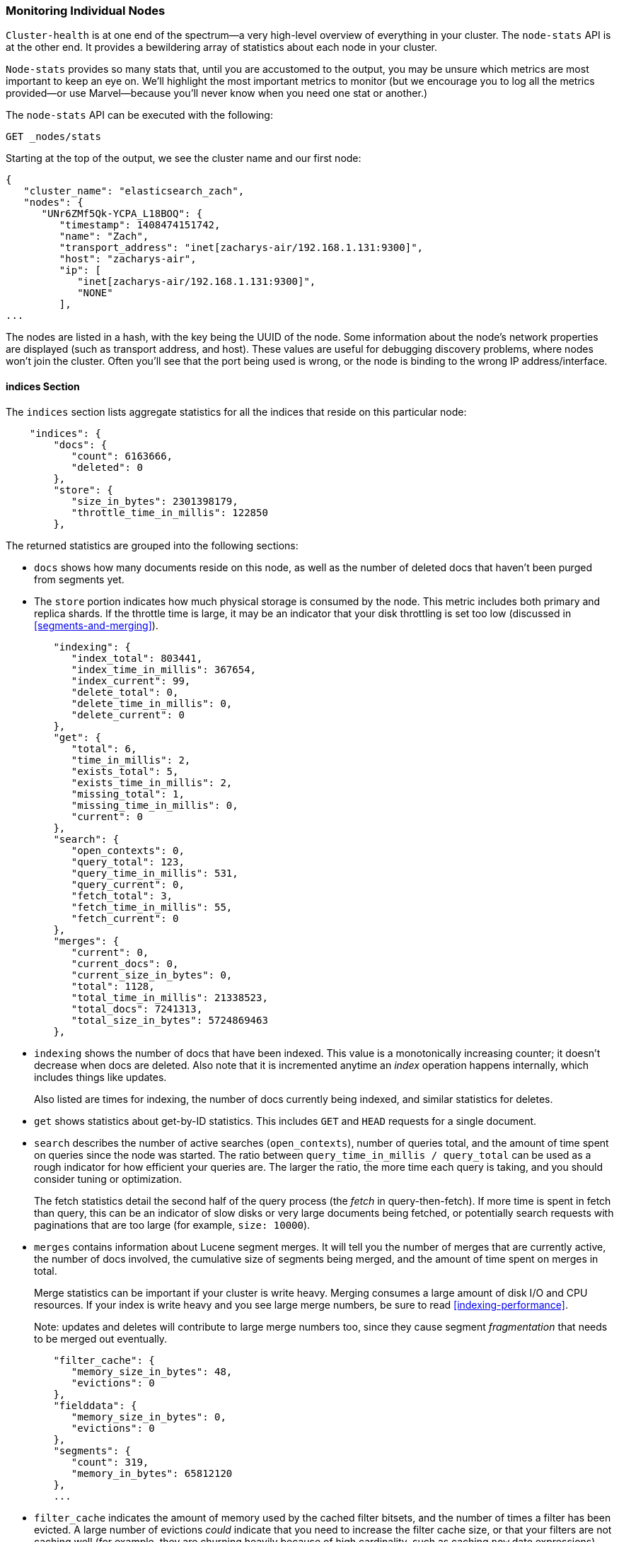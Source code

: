 
=== Monitoring Individual Nodes

`Cluster-health` is at one end of the spectrum--a very high-level overview of
everything in your cluster. The `node-stats` API is at the other end. It
provides a bewildering array of statistics about each node in your cluster.

`Node-stats` provides so many stats that, until you are accustomed to the
output, you may be unsure which metrics are most important to keep an eye on.
We'll highlight the most important metrics to monitor (but we encourage you to
log all the metrics provided--or use Marvel--because you'll never know when you
need one stat or another.)

The `node-stats` API can be executed with the following:

[source,bash]
----
GET _nodes/stats
----

Starting at the top of the output, we see the cluster name and our first node:

[source,js]
----
{
   "cluster_name": "elasticsearch_zach",
   "nodes": {
      "UNr6ZMf5Qk-YCPA_L18BOQ": {
         "timestamp": 1408474151742,
         "name": "Zach",
         "transport_address": "inet[zacharys-air/192.168.1.131:9300]",
         "host": "zacharys-air",
         "ip": [
            "inet[zacharys-air/192.168.1.131:9300]",
            "NONE"
         ],
...
----

The nodes are listed in a hash, with the key being the UUID of the node. Some
information about the node's network properties are displayed (such as transport
address, and host). These values are useful for debugging discovery problems,
where nodes won't join the cluster. Often you'll see that the port being used is
wrong, or the node is binding to the wrong IP address/interface.

==== indices Section

The `indices` section lists aggregate statistics for all the indices that reside
on this particular node:

[source,js]
----
    "indices": {
        "docs": {
           "count": 6163666,
           "deleted": 0
        },
        "store": {
           "size_in_bytes": 2301398179,
           "throttle_time_in_millis": 122850
        },
----

The returned statistics are grouped into the following sections:

- `docs` shows how many documents reside on this node, as well as the number of
deleted docs that haven't been purged from segments yet.

- The `store` portion indicates how much physical storage is consumed by the
node. This metric includes both primary and replica shards. If the throttle time
is large, it may be an indicator that your disk throttling is set too low
(discussed in <<segments-and-merging>>).

[source,js]
----
        "indexing": {
           "index_total": 803441,
           "index_time_in_millis": 367654,
           "index_current": 99,
           "delete_total": 0,
           "delete_time_in_millis": 0,
           "delete_current": 0
        },
        "get": {
           "total": 6,
           "time_in_millis": 2,
           "exists_total": 5,
           "exists_time_in_millis": 2,
           "missing_total": 1,
           "missing_time_in_millis": 0,
           "current": 0
        },
        "search": {
           "open_contexts": 0,
           "query_total": 123,
           "query_time_in_millis": 531,
           "query_current": 0,
           "fetch_total": 3,
           "fetch_time_in_millis": 55,
           "fetch_current": 0
        },
        "merges": {
           "current": 0,
           "current_docs": 0,
           "current_size_in_bytes": 0,
           "total": 1128,
           "total_time_in_millis": 21338523,
           "total_docs": 7241313,
           "total_size_in_bytes": 5724869463
        },
----

- `indexing` shows the number of docs that have been indexed. This value is a
monotonically increasing counter; it doesn't decrease when docs are deleted.
Also note that it is incremented anytime an _index_ operation happens
internally, which includes things like updates.
+
Also listed are times for indexing, the number of docs currently being indexed,
and similar statistics for deletes.

- `get` shows statistics about get-by-ID statistics. This includes `GET` and
`HEAD` requests for a single document.

- `search` describes the number of active searches (`open_contexts`), number of
queries total, and the amount of time spent on queries since the node was
started. The ratio between `query_time_in_millis / query_total` can be used as a
rough indicator for how efficient your queries are. The larger the ratio, the
more time each query is taking, and you should consider tuning or optimization.
+
The fetch statistics detail the second half of the query process (the _fetch_ in
query-then-fetch). If more time is spent in fetch than query, this can be an
indicator of slow disks or very large documents being fetched, or potentially
search requests with paginations that are too large (for example, `size:
10000`).

- `merges` contains information about Lucene segment merges. It will tell you
the number of merges that are currently active, the number of docs involved, the
cumulative size of segments being merged, and the amount of time spent on merges
in total.
+
Merge statistics can be important if your cluster is write heavy. Merging
consumes a large amount of disk I/O and CPU resources. If your index is write
heavy and you see large merge numbers, be sure to read <<indexing-performance>>.
+
Note: updates and deletes will contribute to large merge numbers too, since they
cause segment _fragmentation_ that needs to be merged out eventually.

[source,js]
----
        "filter_cache": {
           "memory_size_in_bytes": 48,
           "evictions": 0
        },
        "fielddata": {
           "memory_size_in_bytes": 0,
           "evictions": 0
        },
        "segments": {
           "count": 319,
           "memory_in_bytes": 65812120
        },
        ...
----

- `filter_cache` indicates the amount of memory used by the cached filter
bitsets, and the number of times a filter has been evicted. A large number of
evictions _could_ indicate that you need to increase the filter cache size, or
that your filters are not caching well (for example, they are churning heavily
because of high cardinality, such as caching `now` date expressions).
+
However, evictions are a difficult metric to evaluate. Filters are cached on a
per-segment basis, and evicting a filter from a small segment is much less
expensive than evicting a filter from a large segment. It's possible that you
have many evictions, but they all occur on small segments, which means they have
little impact on query performance.
+
Use the eviction metric as a rough guideline. If you see a large number,
investigate your filters to make sure they are caching well. Filters that
constantly evict, even on small segments, will be much less effective than
properly cached filters.

- `field_data` displays the memory used by fielddata, which is used for
aggregations, sorting, and more. There is also an eviction count. Unlike
`filter_cache`, the eviction count here is useful: it should be zero or very
close. Since field data is not a cache, any eviction is costly and should be
avoided. If you see evictions here, you need to reevaluate your memory
situation, fielddata limits, queries, or all three.

- `segments` will tell you the number of Lucene segments this node currently
serves. This can be an important number. Most indices should have around
50&#x2013;150 segments, even if they are terabytes in size with billions of
documents. Large numbers of segments can indicate a problem with merging (for
example, merging is not keeping up with segment creation). Note that this
statistic is the aggregate total of all indices on the node, so keep that in
mind.
+
The `memory` statistic gives you an idea of the amount of memory being used by
the Lucene segments themselves. This includes low-level data structures such as
posting lists, dictionaries, and bloom filters. A very large number of segments
will increase the amount of overhead lost to these data structures, and the
memory usage can be a handy metric to gauge that overhead.

==== OS and Process Sections

The `OS` and `Process` sections are fairly self-explanatory and won't be covered
in great detail. They list basic resource statistics such as CPU and load. The
`OS` section describes it for the entire `OS`, while the `Process` section shows
just what the Elasticsearch JVM process is using.

These are obviously useful metrics, but are often being measured elsewhere in
your monitoring stack. Some stats include the following:

- CPU
- Load
- Memory usage
- Swap usage
- Open file descriptors

==== JVM Section

The `jvm` section contains some critical information about the JVM process that
is running Elasticsearch. Most important, it contains garbage collection
details, which have a large impact on the stability of your Elasticsearch
cluster.

[[garbage_collector_primer]]
.Garbage Collection Primer
**********************************
Before we describe the stats, it is useful to give a crash course in garbage
collection and its impact on Elasticsearch. If you are familar with garbage
collection in the JVM, feel free to skip down.

Java is a _garbage-collected_ language, which means that the programmer does not
manually manage memory allocation and deallocation. The programmer simply writes
code, and the Java Virtual Machine (JVM) manages the process of allocating
memory as needed, and then later cleaning up that memory when no longer needed.

When memory is allocated to a JVM process, it is allocated in a big chunk called
the _heap_. The JVM then breaks the heap into two groups, referred to as
_generations_:

Young (or Eden)::
    The space where newly instantiated objects are allocated. The young
generation space is often quite small, usually 100 MB&#x2013;500 MB. The
young-gen also contains two _survivor_ spaces.

Old::
    The space where older objects are stored. These objects are expected to be
long-lived and persist for a long time. The old-gen is often much larger than
the young-gen, and Elasticsearch nodes can see old-gens as large as 30 GB.

When an object is instantiated, it is placed into young-gen. When the young
generation space is full, a young-gen garbage collection (GC) is started.
Objects that are still "alive" are moved into one of the survivor spaces, and
"dead" objects are removed. If an object has survived several young-gen GCs, it
will be "tenured" into the old generation.

A similar process happens in the old generation: when the space becomes full, a
garbage collection is started and dead objects are removed.

Nothing comes for free, however. Both the young- and old-generation garbage
collectors have phases that "stop the world." During this time, the JVM
literally halts execution of the program so it can trace the object graph and
collect dead objects. During this stop-the-world phase, nothing happens.
Requests are not serviced, pings are not responded to, shards are not relocated.
The world quite literally stops.

This isn't a big deal for the young generation; its small size means GCs execute
quickly. But the old-gen is quite a bit larger, and a slow GC here could mean 1s
or even 15s of pausing--which is unacceptable for server software.

The garbage collectors in the JVM are _very_ sophisticated algorithms and do a
great job minimizing pauses. And Elasticsearch tries very hard to be
_garbage-collection friendly_, by intelligently reusing objects internally,
reusing network buffers, and enabling <<docvalues>> by default. But ultimately,
GC frequency and duration is a metric that needs to be watched by you, since it
is the number one culprit for cluster instability.

A cluster that is frequently experiencing long GC will be a cluster that is
under heavy load with not enough memory. These long GCs will make nodes drop off
the cluster for brief periods. This instability causes shards to relocate
frequently as Elasticsearch tries to keep the cluster balanced and enough
replicas available. This in turn increases network traffic and disk I/O, all
while your cluster is attempting to service the normal indexing and query load.

In short, long GCs are bad and need to be minimized as much as possible.
**********************************

Because garbage collection is so critical to Elasticsearch, you should become
intimately familiar with this section of the `node-stats` API:

[source,js]
----
        "jvm": {
            "timestamp": 1408556438203,
            "uptime_in_millis": 14457,
            "mem": {
               "heap_used_in_bytes": 457252160,
               "heap_used_percent": 44,
               "heap_committed_in_bytes": 1038876672,
               "heap_max_in_bytes": 1038876672,
               "non_heap_used_in_bytes": 38680680,
               "non_heap_committed_in_bytes": 38993920,

----

- The `jvm` section first lists some general stats about heap memory usage. You
can see how much of the heap is being used, how much is committed (actually
allocated to the process), and the max size the heap is allowed to grow to.
Ideally, `heap_committed_in_bytes` should be identical to `heap_max_in_bytes`.
If the committed size is smaller, the JVM will have to resize the heap
eventually--and this is a very expensive process. If your numbers are not
identical, see <<heap-sizing>> for how to configure it correctly.
+
The `heap_used_percent` metric is a useful number to keep an eye on.
Elasticsearch is configured to initiate GCs when the heap reaches 75% full. If
your node is consistently >= 75%, your node is experiencing _memory pressure_.
This is a warning sign that slow GCs may be in your near future.
+
If the heap usage is consistently >=85%, you are in trouble. Heaps over
90&#x2013;95% are in risk of horrible performance with long 10&#x2013;30s GCs at
best, and out-of-memory (OOM) exceptions at worst.

[source,js]
----
   "pools": {
      "young": {
         "used_in_bytes": 138467752,
         "max_in_bytes": 279183360,
         "peak_used_in_bytes": 279183360,
         "peak_max_in_bytes": 279183360
      },
      "survivor": {
         "used_in_bytes": 34865152,
         "max_in_bytes": 34865152,
         "peak_used_in_bytes": 34865152,
         "peak_max_in_bytes": 34865152
      },
      "old": {
         "used_in_bytes": 283919256,
         "max_in_bytes": 724828160,
         "peak_used_in_bytes": 283919256,
         "peak_max_in_bytes": 724828160
      }
   }
},
----

- The `young`, `survivor`, and `old` sections will give you a breakdown of
memory usage of each generation in the GC. These stats are handy for keeping an
eye on relative sizes, but are often not overly important when debugging
problems.

[source,js]
----
"gc": {
   "collectors": {
      "young": {
         "collection_count": 13,
         "collection_time_in_millis": 923
      },
      "old": {
         "collection_count": 0,
         "collection_time_in_millis": 0
      }
   }
}
----

- `gc` section shows the garbage collection counts and cumulative time for both
young and old generations. You can safely ignore the young generation counts for
the most part: this number will usually be large. That is perfectly normal.
+
In contrast, the old generation collection count should remain small, and have a
small `collection_time_in_millis`. These are cumulative counts, so it is hard to
give an exact number when you should start worrying (for example, a node with a
one-year uptime will have a large count even if it is healthy). This is one of
the reasons that tools such as Monitoring are so helpful. GC counts _over time_
are the important consideration.
+
Time spent GC'ing is also important. For example, a certain amount of garbage is
generated while indexing documents. This is normal and causes a GC every now and
then. These GCs are almost always fast and have little effect on the node: young
generation takes a millisecond or two, and old generation takes a few hundred
milliseconds. This is much different from 10-second GCs.
+
Our best advice is to collect collection counts and duration periodically (or
use Monitoring) and keep an eye out for frequent GCs. You can also enable
slow-GC logging, discussed in <<logging>>.

==== Threadpool Section

Elasticsearch maintains threadpools internally. These threadpools cooperate to
get work done, passing work between each other as necessary. In general, you
don't need to configure or tune the threadpools, but it is sometimes useful to
see their stats so you can gain insight into how your cluster is behaving.

There are about a dozen threadpools, but they all share the same format:

[source,js]
----
  "index": {
     "threads": 1,
     "queue": 0,
     "active": 0,
     "rejected": 0,
     "largest": 1,
     "completed": 1
  }
----

Each threadpool lists the number of threads that are configured (`threads`), how
many of those threads are actively processing some work (`active`), and how many
work units are sitting in a queue (`queue`).

If the queue fills up to its limit, new work units will begin to be rejected,
and you will see that reflected in the `rejected` statistic. This is often a
sign that your cluster is starting to bottleneck on some resources, since a full
queue means your node/cluster is processing at maximum speed but unable to keep
up with the influx of work.

.Bulk Rejections
****
If you are going to encounter queue rejections, it will most likely be caused by
bulk indexing requests. It is easy to send many bulk requests to Elasticsearch
by using concurrent import processes. More is better, right?

In reality, each cluster has a certain limit at which it can not keep up with
ingestion. Once this threshold is crossed, the queue will quickly fill up, and
new bulks will be rejected.

This is a _good thing_. Queue rejections are a useful form of back pressure.
They let you know that your cluster is at maximum capacity, which is much better
than sticking data into an in-memory queue. Increasing the queue size doesn't
increase performance; it just hides the problem. If your cluster can process
only 10,000 docs per second, it doesn't matter whether the queue is 100 or
10,000,000--your cluster can still process only 10,000 docs per second.

The queue simply hides the performance problem and carries a real risk of
data-loss. Anything sitting in a queue is by definition not processed yet. If
the node goes down, all those requests are lost forever. Furthermore, the queue
eats up a lot of memory, which is not ideal.

It is much better to handle queuing in your application by gracefully handling
the back pressure from a full queue. When you receive bulk rejections, you
should take these steps:

1. Pause the import thread for 3&#x2013;5 seconds.
2. Extract the rejected actions from the bulk response, since it is probable
that many of the actions were successful. The bulk response will tell you which
succeeded and which were rejected.
3. Send a new bulk request with just the rejected actions.
4. Repeat from step 1 if rejections are encountered again.

Using this procedure, your code naturally adapts to the load of your cluster and
naturally backs off.

Rejections are not errors: they just mean you should try again later.
****

There are a dozen threadpools. Most you can safely ignore, but a few are good to
keep an eye on:

`indexing`::
    Threadpool for normal indexing requests

`bulk`::
    Bulk requests, which are distinct from the nonbulk indexing requests

`get`::
    Get-by-ID operations

`search`::
    All search and query requests

`merging`::
    Threadpool dedicated to managing Lucene merges

==== FS and Network Sections

Continuing down the `node-stats` API, you'll see a bunch of statistics about
your filesystem: free space, data directory paths, disk I/O stats, and more. If
you are not monitoring free disk space, you can get those stats here. The disk
I/O stats are also handy, but often more specialized command-line tools
(`iostat`, for example) are more useful.

Obviously, Elasticsearch has a difficult time functioning if you run out of disk
space--so make sure you don't.

There are also two sections on network statistics:

[source,js]
----
        "transport": {
            "server_open": 13,
            "rx_count": 11696,
            "rx_size_in_bytes": 1525774,
            "tx_count": 10282,
            "tx_size_in_bytes": 1440101928
         },
         "http": {
            "current_open": 4,
            "total_opened": 23
         },
----

- `transport` shows some basic stats about the _transport address_. This relates
to inter-node communication (often on port 9300) and any transport client or
node client connections. Don't worry if you see many connections here;
Elasticsearch maintains a large number of connections between nodes.

- `http` represents stats about the HTTP port (often 9200). If you see a very
large `total_opened` number that is constantly increasing, that is a sure sign
that one of your HTTP clients is not using keep-alive connections. Persistent,
keep-alive connections are important for performance, since building up and
tearing down sockets is expensive (and wastes file descriptors). Make sure your
clients are configured appropriately.

==== Circuit Breaker

Finally, we come to the last section: stats about the fielddata circuit breaker
(introduced in <<circuit-breaker>>):

[role="pagebreak-before"]
[source,js]
----
         "fielddata_breaker": {
            "maximum_size_in_bytes": 623326003,
            "maximum_size": "594.4mb",
            "estimated_size_in_bytes": 0,
            "estimated_size": "0b",
            "overhead": 1.03,
            "tripped": 0
         }
----

Here, you can determine the maximum circuit-breaker size (for example, at what
size the circuit breaker will trip if a query attempts to use more memory). This
section will also let you know the number of times the circuit breaker has been
tripped, and the currently configured overhead. The overhead is used to pad
estimates, because some queries are more difficult to estimate than others.

The main thing to watch is the `tripped` metric. If this number is large or
consistently increasing, it's a sign that your queries may need to be optimized
or that you may need to obtain more memory (either per box or by adding more
nodes).

